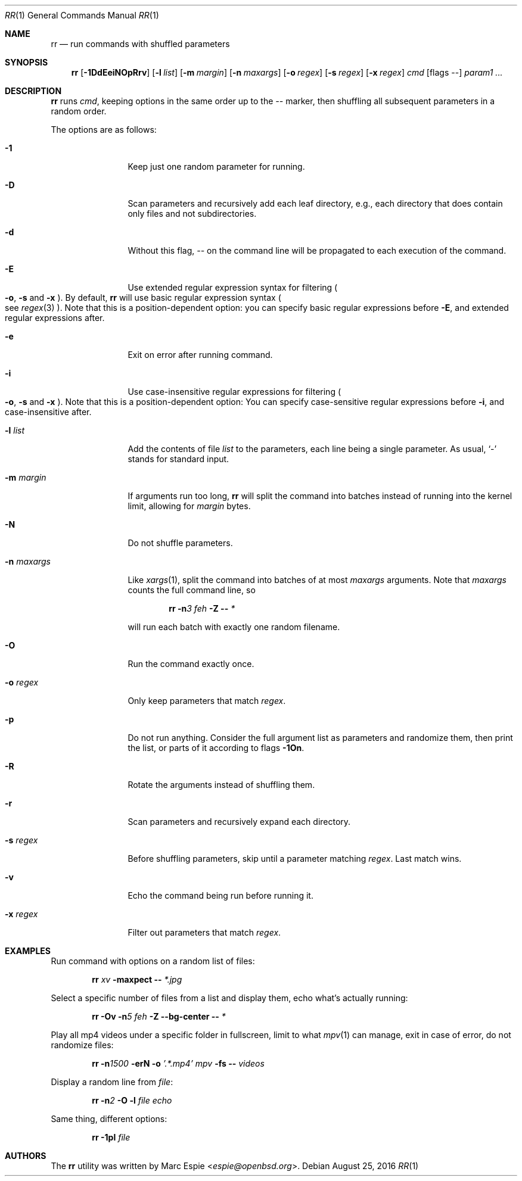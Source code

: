.\" Copyright (c) 2019 Marc Espie <espie@openbsd.org>
.\"
.\" Permission to use, copy, modify, and distribute this software for any
.\" purpose with or without fee is hereby granted, provided that the above
.\" copyright notice and this permission notice appear in all copies.
.\"
.\" THE SOFTWARE IS PROVIDED "AS IS" AND THE AUTHOR DISCLAIMS ALL WARRANTIES
.\" WITH REGARD TO THIS SOFTWARE INCLUDING ALL IMPLIED WARRANTIES OF
.\" MERCHANTABILITY AND FITNESS. IN NO EVENT SHALL THE AUTHOR BE LIABLE FOR
.\" ANY SPECIAL, DIRECT, INDIRECT, OR CONSEQUENTIAL DAMAGES OR ANY DAMAGES
.\" WHATSOEVER RESULTING FROM LOSS OF USE, DATA OR PROFITS, WHETHER IN AN
.\" ACTION OF CONTRACT, NEGLIGENCE OR OTHER TORTIOUS ACTION, ARISING OUT OF
.\" OR IN CONNECTION WITH THE USE OR PERFORMANCE OF THIS SOFTWARE.
.\"
.Dd $Mdocdate: August 25 2016 $
.Dt RR 1
.Os
.Sh NAME
.Nm rr
.Nd run commands with shuffled parameters
.Sh SYNOPSIS
.Nm
.Op Fl 1DdEeiNOpRrv
.Op Fl l Ar list
.Op Fl m Ar margin
.Op Fl n Ar maxargs
.Op Fl o Ar regex
.Op Fl s Ar regex
.Op Fl x Ar regex
.Bk -words
.Ar cmd
.Op flags --
.Ar param1 ...
.Ek
.Sh DESCRIPTION
.Nm
runs
.Ar cmd ,
keeping options in the same order up to the
.Ar --
marker, then shuffling all subsequent parameters
in a random order.
.Pp
The options are as follows:
.Bl -tag -width keyword123
.It Fl 1
Keep just one random parameter for running.
.It Fl D
Scan parameters and recursively add each leaf directory, e.g.,
each directory that does contain only files and not subdirectories.
.It Fl d
Without this flag,
.Ar --
on the command line will be propagated to each execution of
the command.
.It Fl E
Use extended regular expression syntax for
filtering
.Po Fl o ,
.Fl s
and
.Fl x Pc .
By default,
.Nm
will use basic regular expression syntax
.Po
see
.Xr regex 3
.Pc .
Note that this is a position-dependent option:
you can specify basic regular expressions
before
.Fl E ,
and extended regular expressions after.
.It Fl e
Exit on error after running command.
.It Fl i
Use case-insensitive regular expressions for filtering
.Po Fl o ,
.Fl s
and
.Fl x Pc .
Note that this is a position-dependent option:
You can specify case-sensitive regular expressions before
.Fl i ,
and case-insensitive after.
.It Fl l Ar list
Add the contents of file
.Ar list
to the parameters, each line being a single parameter.
As usual,
.Sq -
stands for standard input.
.It Fl m Ar margin
If arguments run too long,
.Nm
will split the command into batches instead of running into the
kernel limit, allowing for
.Ar margin
bytes.
.It Fl N
Do not shuffle parameters.
.It Fl n Ar maxargs
Like
.Xr xargs 1 ,
split the command into batches of at most
.Ar maxargs
arguments.
Note that
.Ar maxargs
counts the full command line, so
.Bd -ragged -offset indent
.Nm Fl n Ns Ar 3 Ar feh Fl Z Fl - Ar *
.Ed
.Pp
will run each batch with exactly one random filename.
.It Fl O
Run the command exactly once.
.It Fl o Ar regex
Only keep parameters that match
.Ar regex .
.It Fl p
Do not run anything.
Consider the full argument list as parameters and randomize
them, then print the list, or parts of it according to
flags
.Fl 1On .
.It Fl R
Rotate the arguments instead of shuffling them.
.It Fl r
Scan parameters and recursively expand each directory.
.It Fl s Ar regex
Before shuffling parameters, skip until a parameter matching
.Ar regex .
Last match wins.
.It Fl v
Echo the command being run before running it.
.It Fl x Ar regex
Filter out parameters that match
.Ar regex .
.El
.Pp
.Sh EXAMPLES
Run command with options on a random list of files:
.Bd -ragged -offset indent
.Nm Ar xv Fl maxpect Fl - Ar *.jpg
.Ed
.Pp
Select a specific number of files from a list and display
them, echo what's actually running:
.Bd -literal -offset indent
.Nm Fl Ov Fl n Ns Ar 5 Ar feh Fl Z Fl -bg-center Fl - Ar *
.Ed
.Pp
Play all mp4 videos under a specific folder in fullscreen,
limit to what
.Xr mpv 1
can manage, exit in case of error, do not randomize files:
.Bd -ragged -offset indent
.Nm Fl n Ns Ar 1500 Fl erN Fl o Ar '.*.mp4' Ar mpv Fl fs Fl - Ar videos
.Ed
.Pp
Display a random line from
.Ar file :
.Bd -ragged -offset indent
.Nm Fl n Ns Ar 2 Fl O Fl l Ar file Ar echo
.Ed
.Pp
Same thing, different options:
.Bd -ragged -offset indent
.Nm Fl 1pl Ar file
.Ed
.Pp
.Sh AUTHORS
The
.Nm
utility was written by
.An Marc Espie Aq Mt espie@openbsd.org .

